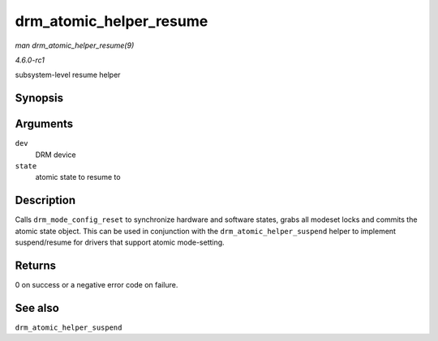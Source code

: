 
.. _API-drm-atomic-helper-resume:

========================
drm_atomic_helper_resume
========================

*man drm_atomic_helper_resume(9)*

*4.6.0-rc1*

subsystem-level resume helper


Synopsis
========

.. c:function:: int drm_atomic_helper_resume( struct drm_device * dev, struct drm_atomic_state * state )

Arguments
=========

``dev``
    DRM device

``state``
    atomic state to resume to


Description
===========

Calls ``drm_mode_config_reset`` to synchronize hardware and software states, grabs all modeset locks and commits the atomic state object. This can be used in conjunction with the
``drm_atomic_helper_suspend`` helper to implement suspend/resume for drivers that support atomic mode-setting.


Returns
=======

0 on success or a negative error code on failure.


See also
========

``drm_atomic_helper_suspend``
